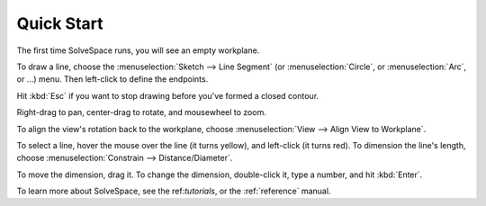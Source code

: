Quick Start
############

The first time SolveSpace runs, you will see an empty workplane.

To draw a line, choose the :menuselection:`Sketch --> Line Segment` (or
:menuselection:`Circle`, or :menuselection:`Arc`, or ...) menu. Then
left-click to define the endpoints.

Hit :kbd:`Esc` if you want to stop drawing before you've formed a
closed contour.

Right-drag to pan, center-drag to rotate, and mousewheel to zoom.

To align the view's rotation back to the workplane, choose
:menuselection:`View --> Align View to Workplane`.

To select a line, hover the mouse over the line (it turns yellow), and
left-click (it turns red). To dimension the line's length, choose
:menuselection:`Constrain --> Distance/Diameter`.

To move the dimension, drag it. To change the dimension, double-click
it, type a number, and hit :kbd:`Enter`.

To learn more about SolveSpace, see the ref:`tutorials`, or the
:ref:`reference` manual.
